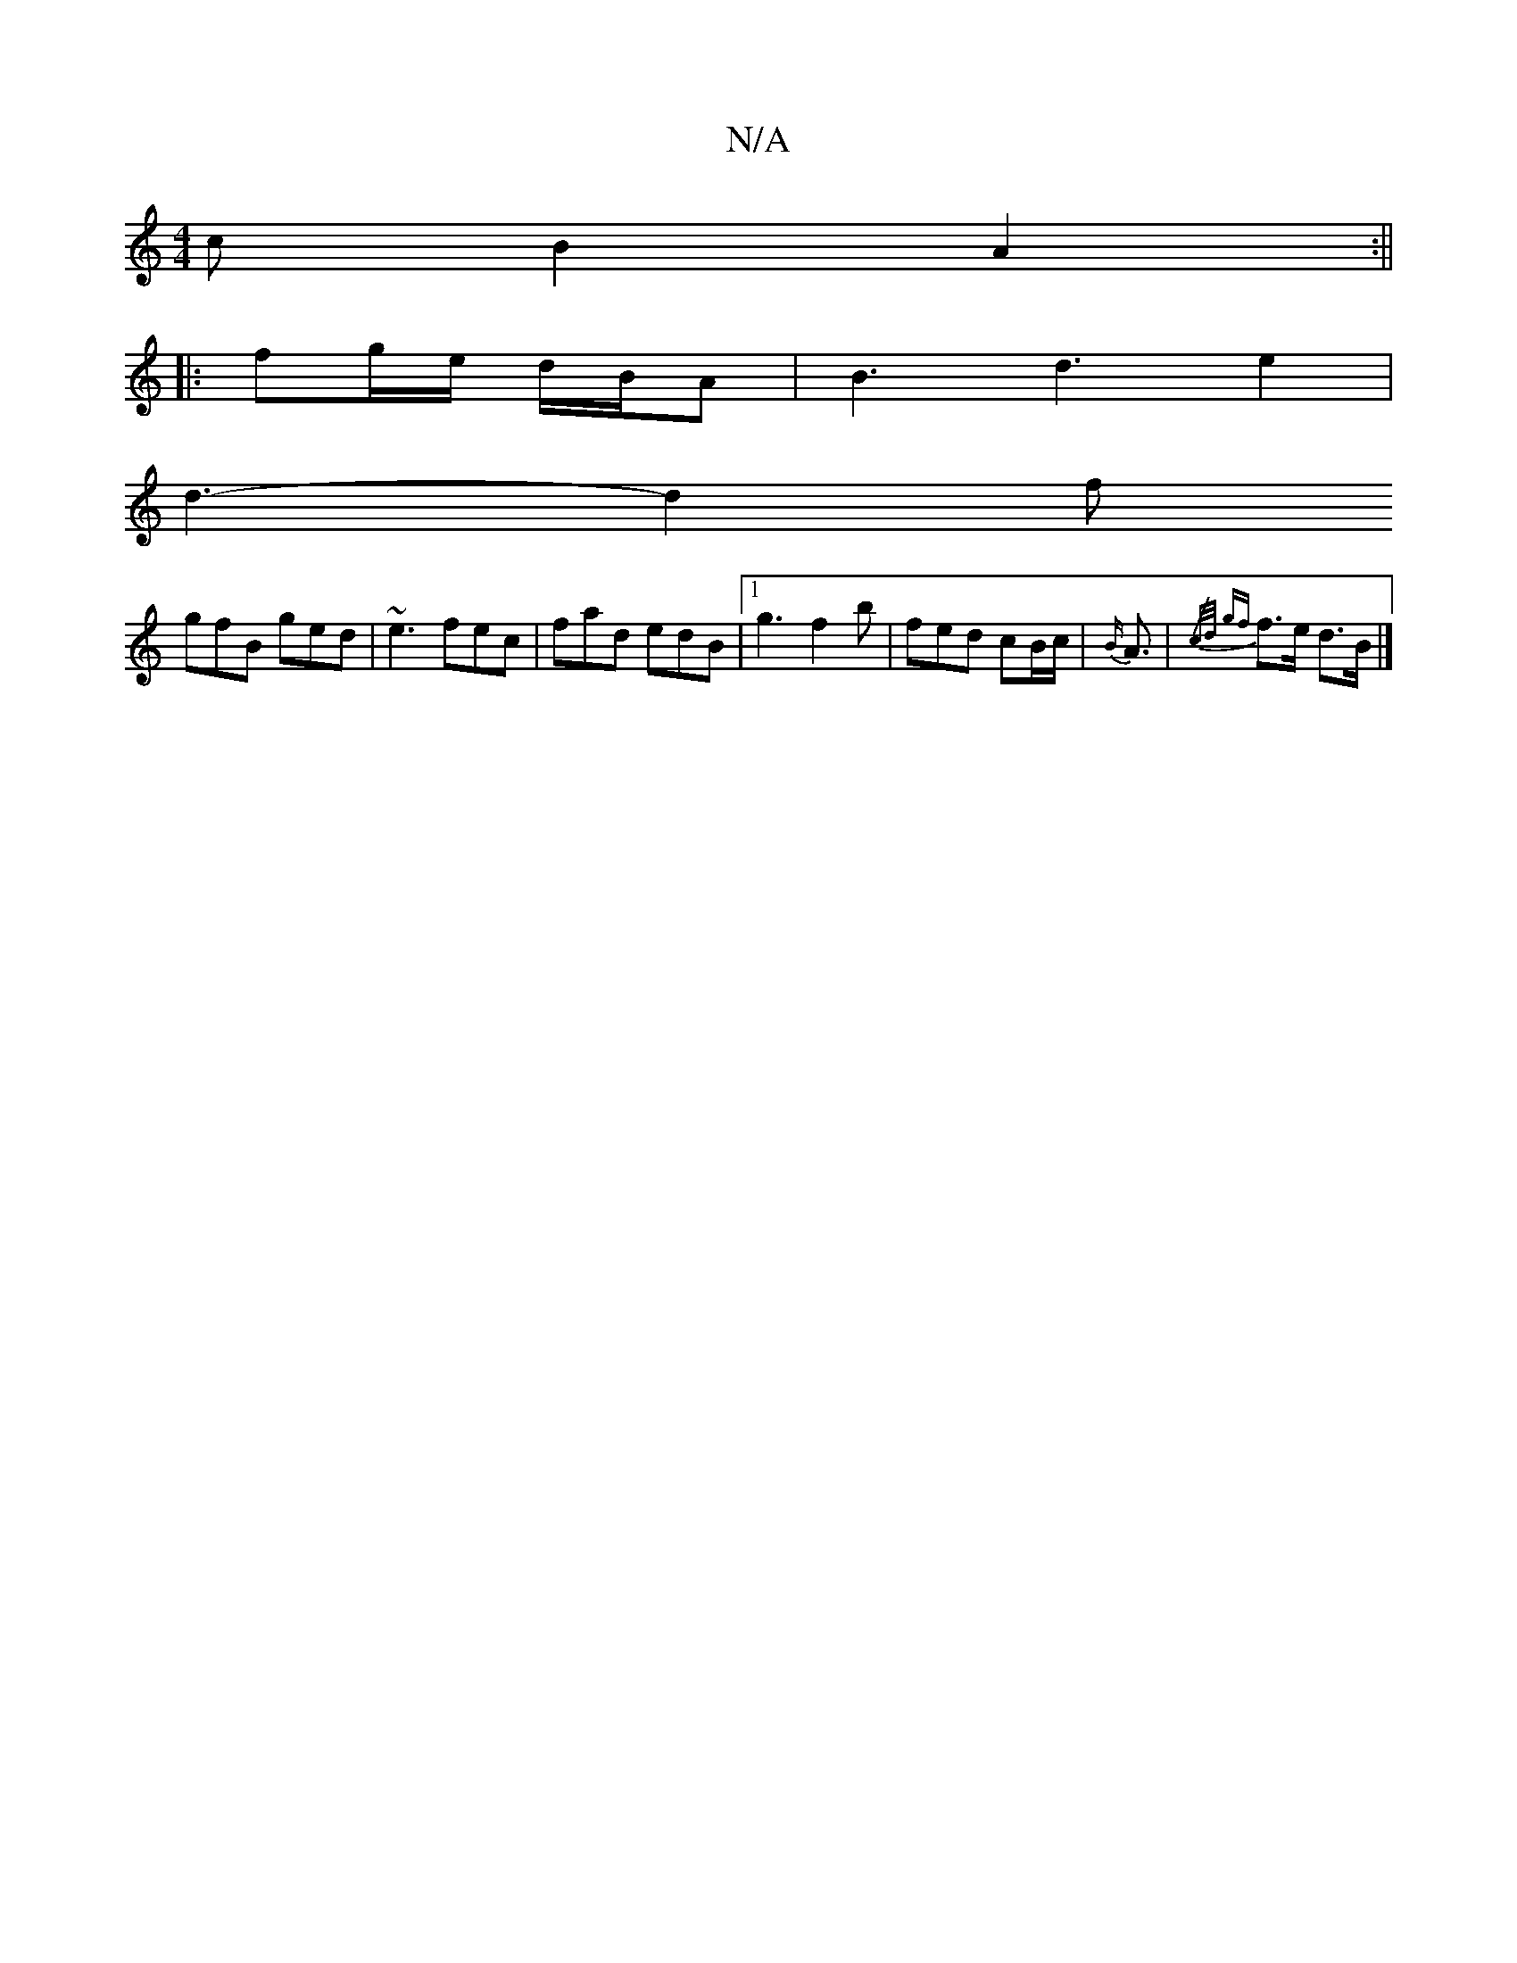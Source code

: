 X:1
T:N/A
M:4/4
R:N/A
K:Cmajor
cB2 A2 :||
|: fg/e/ d/B/A |B3d3e2|
d3-d2 f
gfB ged|~e3 fec|fad edB|1 g3f2b|fed cB/c/|{B/}A3/2|{/c/d/) {gf}f>e d>B |]

|:"A"B/e/d
eGB Bcd|"Em"GFE "B7"Bd=f2d|"G7"a2fe | "G"d3 d B2 G2G2:||
|:"Em"E2A2 (e2
